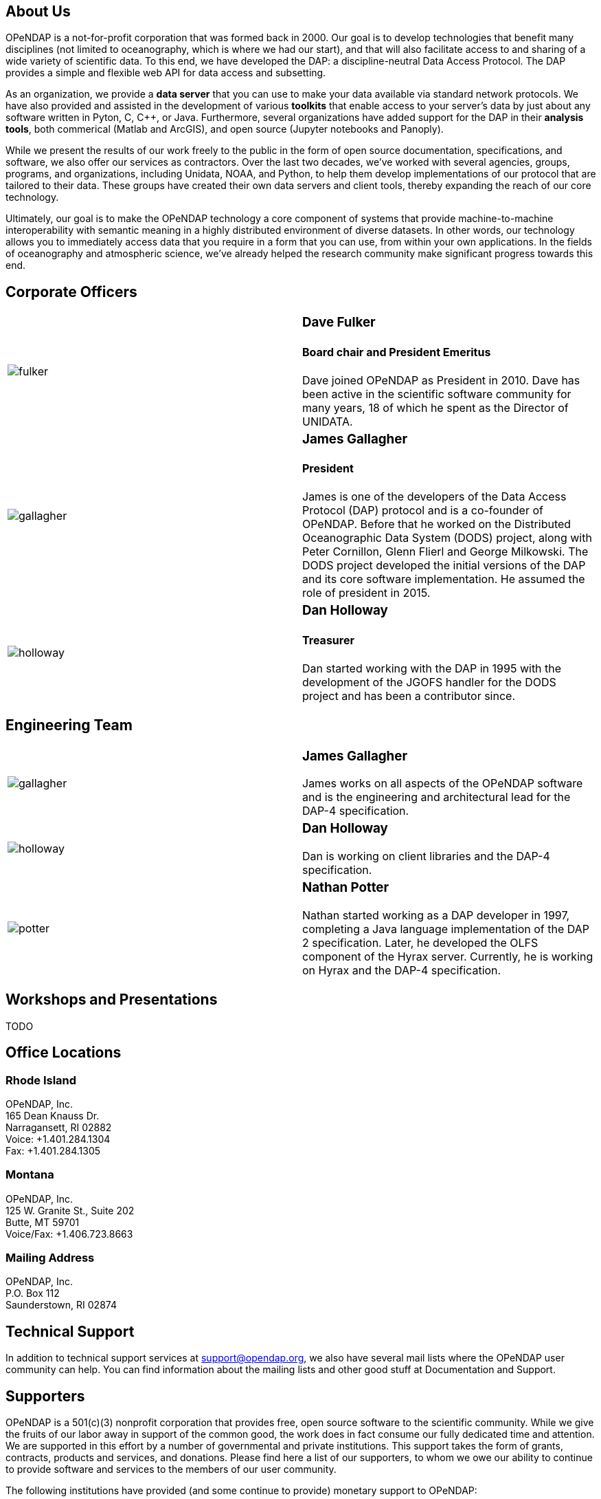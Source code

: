 == About Us

OPeNDAP is a not-for-profit corporation that was formed back in 2000. Our goal is to develop technologies
that benefit many disciplines (not limited to oceanography, which is where we had our start), and that will also
facilitate access to and sharing of a wide variety of scientific data. To this end, we have developed
the DAP: a discipline-neutral Data Access Protocol. The DAP provides a simple and flexible web API
for data access and subsetting.

As an organization, we provide a *data server* that you can use to make your data available via standard network protocols.
We have also provided and assisted in the development of various *toolkits* that enable access to your server's data
by just about any software written in Pyton, C, C++, or Java. Furthermore, several organizations have
added support for the DAP in their *analysis tools*, both commerical (Matlab and ArcGIS),
and open source (Jupyter notebooks and Panoply). 

While we present the results of our work freely to the public in the form of open source
documentation, specifications, and software, we also offer our services as contractors.
Over the last two decades, we've worked with several agencies, groups, programs, and organizations, including Unidata, NOAA, and Python,
to help them develop implementations of our protocol that are tailored to their data.
These groups have created their own data servers and client tools,
thereby expanding the reach of our core technology.

Ultimately, our goal is to make the OPeNDAP technology a core component of systems 
that provide machine-to-machine interoperability with semantic meaning in a highly distributed environment
of diverse datasets. In other words, our technology allows you to immediately access data that you require
in a form that you can use, from within your own applications.
In the fields of oceanography and atmospheric science,
we've already helped the research community make significant progress towards this end.

== Corporate Officers

|=======================
a|image::../../../assets/images/fulker.jpg[] a|
=== Dave Fulker +
==== Board chair and President Emeritus +
Dave joined OPeNDAP as President in 2010. Dave has been active
in the scientific software community for many years,
18 of which he spent as the Director of UNIDATA.

a|image::../../../assets/images/gallagher.jpg[] a|
=== James Gallagher +
==== President +
James is one of the developers of the Data Access Protocol (DAP) protocol
and is a co-founder of  OPeNDAP. Before that he worked on the
Distributed Oceanographic Data System (DODS) project,
along with Peter Cornillon, Glenn Flierl and George Milkowski.
The DODS project developed the initial versions of the DAP
and its core software implementation.
He assumed the role of president in 2015.

a|image::../../../assets/images/holloway.jpg[] a|
=== Dan Holloway +
==== Treasurer +
Dan started working with the DAP in 1995 with the development
of the JGOFS handler for the DODS project and has been a contributor since.
|=======================

== Engineering Team

|=======================
a|image::../../../assets/images/gallagher.jpg[] a|
=== James Gallagher +
James works on all aspects of the OPeNDAP software
and is the engineering and architectural lead for the DAP-4 specification.

a|image::../../../assets/images/holloway.jpg[] a|
=== Dan Holloway +
Dan is working on client libraries and the DAP-4 specification.

a|image::../../../assets/images/potter.jpg[] a|
=== Nathan Potter +
Nathan started working as a DAP developer in 1997,
completing a Java language implementation of the DAP 2 specification.
Later, he developed the OLFS component of the Hyrax server.
Currently, he is working on Hyrax and the DAP-4 specification.
|=======================

== Workshops and Presentations

TODO

== Office Locations

=== Rhode Island

OPeNDAP, Inc. +
165 Dean Knauss Dr. +
Narragansett, RI 02882 +
Voice: +1.401.284.1304 +
Fax: +1.401.284.1305

=== Montana

OPeNDAP, Inc. +
125 W. Granite St., Suite 202 +
Butte, MT 59701 +
Voice/Fax: +1.406.723.8663

=== Mailing Address

OPeNDAP, Inc. +
P.O. Box 112 +
Saunderstown, RI 02874

== Technical Support

In addition to technical support services at support@opendap.org,
we also have several mail lists where the OPeNDAP user community can help.
You can find information about the mailing lists and other good stuff at
Documentation and Support.

== Supporters

OPeNDAP is a 501(c)(3) nonprofit corporation that provides free, open source software to the scientific community. While we give the fruits of our labor away in support of the common good, the work does in fact consume our fully dedicated time and attention. We are supported in this effort by a number of governmental and private institutions. This support takes the form of grants, contracts, products and services, and donations. Please find here a list of our supporters, to whom we owe our ability to continue to provide software and services to the members of our user community.

The following institutions have provided (and some continue to provide) monetary support to OPeNDAP:

|=======================
a|image::../../../assets/images/noaa-logo.jpg[width=85px] a|
=== link:http://www.noaa.gov/[National Oceanic and Atmospheric Administration] +
NOAA is an agency that enriches life through science.
Our reach goes from the surface of the sun to the depths
of the ocean floor as we work to keep citizens informed
of the changing environment around them.

a|image::../../../assets/images/nasa-logo.jpg[width=85px] a|
=== link:http://www.nasa.gov/[National Aeronautics and Space Administration] +
NASA's vision: We reach for new heights
and reveal the unknown for the benefit of humankind.

a|image::../../../assets/images/nsf-logo.png[width=85px] a|
=== link:http://www.nsf.gov/[National Science Foundation] +
The National Science Foundation (NSF) is an
independent federal agency created by Congress in 1950
"to promote the progress of science; to advance the national health,
prosperity, and welfare; to secure the national defense..."

a|image::../../../assets/images/australiangov-logo.jpg[width=85px] a|
=== link:http://www.bom.gov.au/index.shtml?ref=hdr[Australian Bureau of Meteorology] +
The Bureau of Meteorology is Australia's national weather,
climate and water agency. Its expertise and services assist Australians
in dealing with the harsh realities of their natural environment,
including drought, floods, fires, storms, tsunami and tropical cyclones.

|=======================

Additionally, OPeNDAP receives open-source project support
in the form of software licenses for development tools from...

|=======================
a|image::../../../assets/images/intellij-logo_0.gif[width=85px] a|
=== link:http://www.jetbrains.com/idea/[IntelliJ IDEA IDE from JetBrains] +
Every aspect of IntelliJ IDEA is specifically designed
to maximize developer productivity.

a|image::../../../assets/images/yourkit-logo.png[width=85px] a|
=== link:http://www.yourkit.com/home/index.jsp[YourKit Java Profiler] +
YourKit is a technology leader, creator of the most innovative
and intelligent tools for profiling Java & .NET applications.
The YourKit Java Profiler has been already recognized
by the IT professionals and analysts as the best profiling tool.

|=======================

== Get Involved

There are lots of ways you can help out with OPeNDAP development. You don't have to delve into code or protocol details to help. Feedback and bug reports are just as important for maintaining and advancing the OPeNDAP project.

However you choose to get involved, the first step is to subscribe to one or more of the 
link:https://www.opendap.org/support/mailing-lists[OPeNDAP email lists].

=== Users

Users are the core of the OPeNDAP. You let us know how we are doing and whether OPeNDAP is making your life easier. So, please use the OPeNDAP and let us know what's working for you and what is not.

* Download binary releases from our link:https://www.opendap.org/software[Software download] page.
* Read the appropriate link:https://www.opendap.org/support/user-documentation[OPeNDAP documentation].
* Provide feedback
    * Post questions and problems to the link:https://www.opendap.org/support/mailing-lists[email lists]).
    * Get an account on the link:http://scm.opendap.org/trac/[OPeNDAP bug tracking system] and start reporting bugs.
    * Provide documentation suggestions.

=== Developers

If you want to dive into the OPeNDAP code, you can:

* Either download link:https://www.opendap.org/software[released source code] or get current code from our 
link:https://www.opendap.org/software[SVN repository].
* Take a look at our link:https://www.opendap.org/support/OPeNDAP-Software-Wish-List[ToDo list].
* Discuss changes, bug fixes, and other issues on the link:https://www.opendap.org/support/mailing-lists[email lists].
* Work on code changes and bug fixes.

If you are developing code that uses the OPeNDAP protocol, we want to hear from you as well. Take a look at the 
appropriate link:https://www.opendap.org/support/user-documentation[OPeNDAP documentation]
 and discuss it on the link:https://www.opendap.org/support/mailing-lists[OPeNDAP email lists].

=== Testing

* The source code comes with unit tests.
* If your are developing OPeNDAP servers, you might want to take a look at our test clients (C++ geturl, Java getURL, etc).
* If your are developing OPeNDAP clients, you might want to try our test server. The DODS Test Server (DTS) comes as part of the 
link: https://www.opendap.org/software[Java code]. We are also developing a suite of test servers (and datasets) for each version of the servers (including the current development branch). For more information on the test servers, email the opendap-tech list (you must be link:https://www.opendap.org/support/mailing-lists[subscribed] first).
